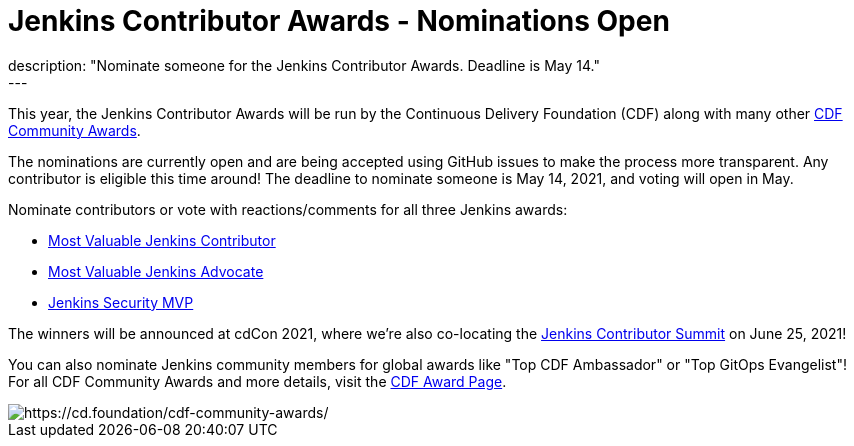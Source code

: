 = Jenkins Contributor Awards - Nominations Open
:page-tags: awards, jenkins, cdcon
:page-author: cdfoundation
:page-opengraph: ../../images/images/post-images/2021/jenkins-awards-2021.png
description: "Nominate someone for the Jenkins Contributor Awards. Deadline is May 14."
---
This year, the Jenkins Contributor Awards will be run by the Continuous Delivery Foundation (CDF) along with many other link:https://cd.foundation/cdf-community-awards/[CDF Community Awards].

The nominations are currently open and are being accepted using GitHub issues to make the process more transparent. Any contributor is eligible this time around! The deadline to nominate someone is May 14, 2021, and voting will open in May.

Nominate contributors or vote with reactions/comments for all three Jenkins awards:

* link:https://github.com/cdfoundation/foundation/issues/318[Most Valuable Jenkins Contributor]
* link:https://github.com/cdfoundation/foundation/issues/320[Most Valuable Jenkins Advocate]
* link:https://github.com/cdfoundation/foundation/issues/319[Jenkins Security MVP]

The winners will be announced at cdCon 2021, where we're also co-locating the link:/events/contributor-summit/[Jenkins Contributor Summit] on June 25, 2021!


You can also nominate Jenkins community members for global awards like "Top CDF Ambassador" or "Top GitOps Evangelist"!
For all CDF Community Awards and more details, visit the link:https://cd.foundation/cdf-community-awards/[CDF Award Page].


image::/images/images/post-images/2021/jenkins-awards-2021.png[https://cd.foundation/cdf-community-awards/]
